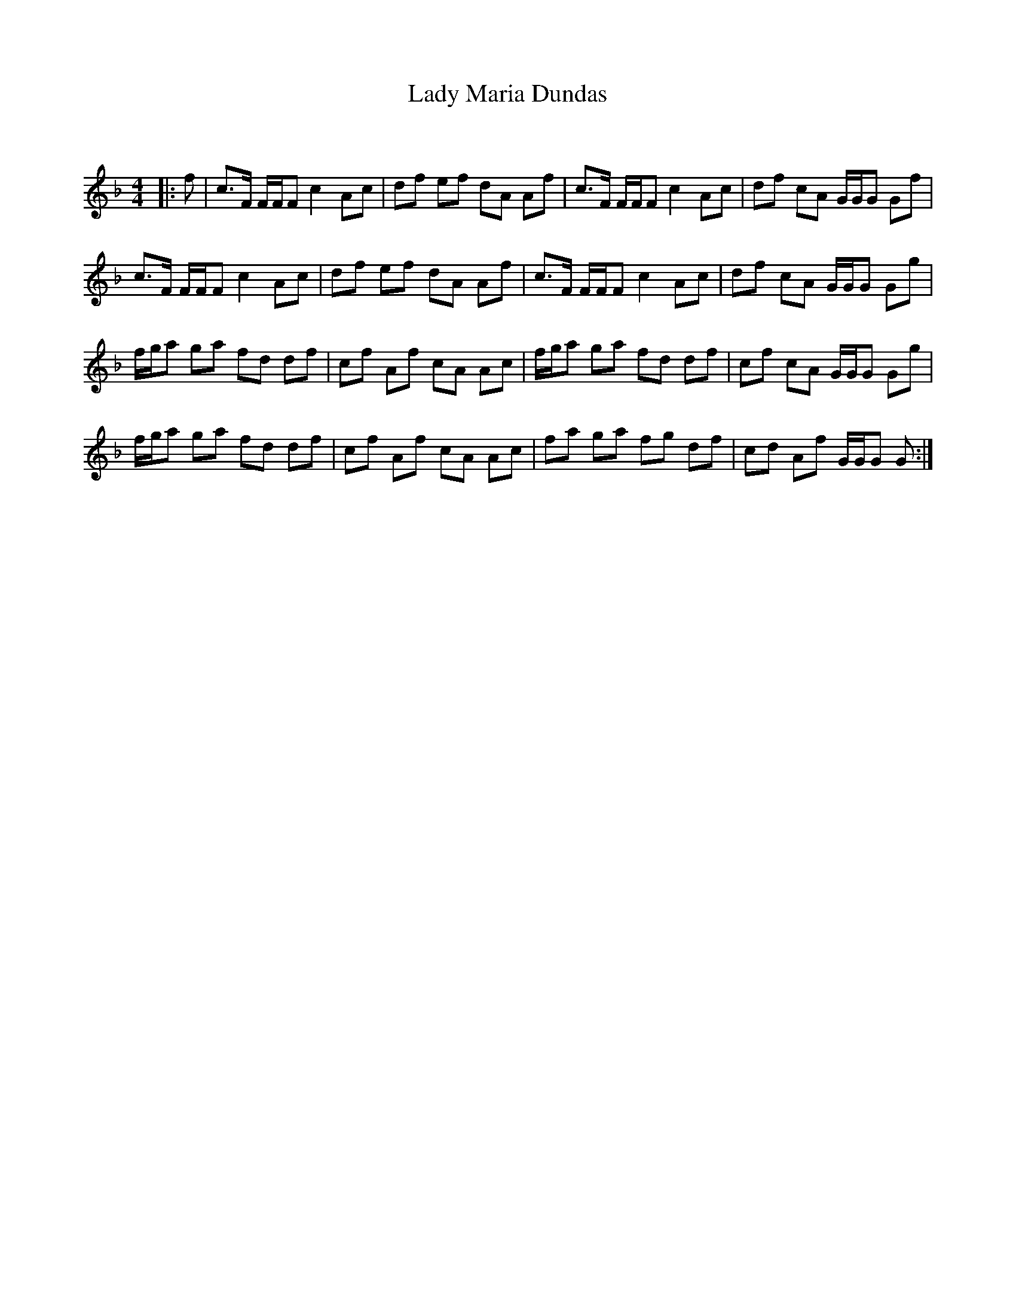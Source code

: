 X:1
T: Lady Maria Dundas
C:
R:Reel
Q: 232
K:F
M:4/4
L:1/8
|:f|c3/2F1/2 F1/2F1/2F c2 Ac|df ef dA Af|c3/2F1/2 F1/2F1/2F c2 Ac|df cA G1/2G1/2G Gf|
c3/2F1/2 F1/2F1/2F c2 Ac|df ef dA Af|c3/2F1/2 F1/2F1/2F c2 Ac|df cA G1/2G1/2G Gg|
f1/2g1/2a ga fd df|cf Af cA Ac|f1/2g1/2a ga fd df|cf cA G1/2G1/2G Gg|
f1/2g1/2a ga fd df|cf Af cA Ac|fa ga fg df|cd Af G1/2G1/2G G:|
